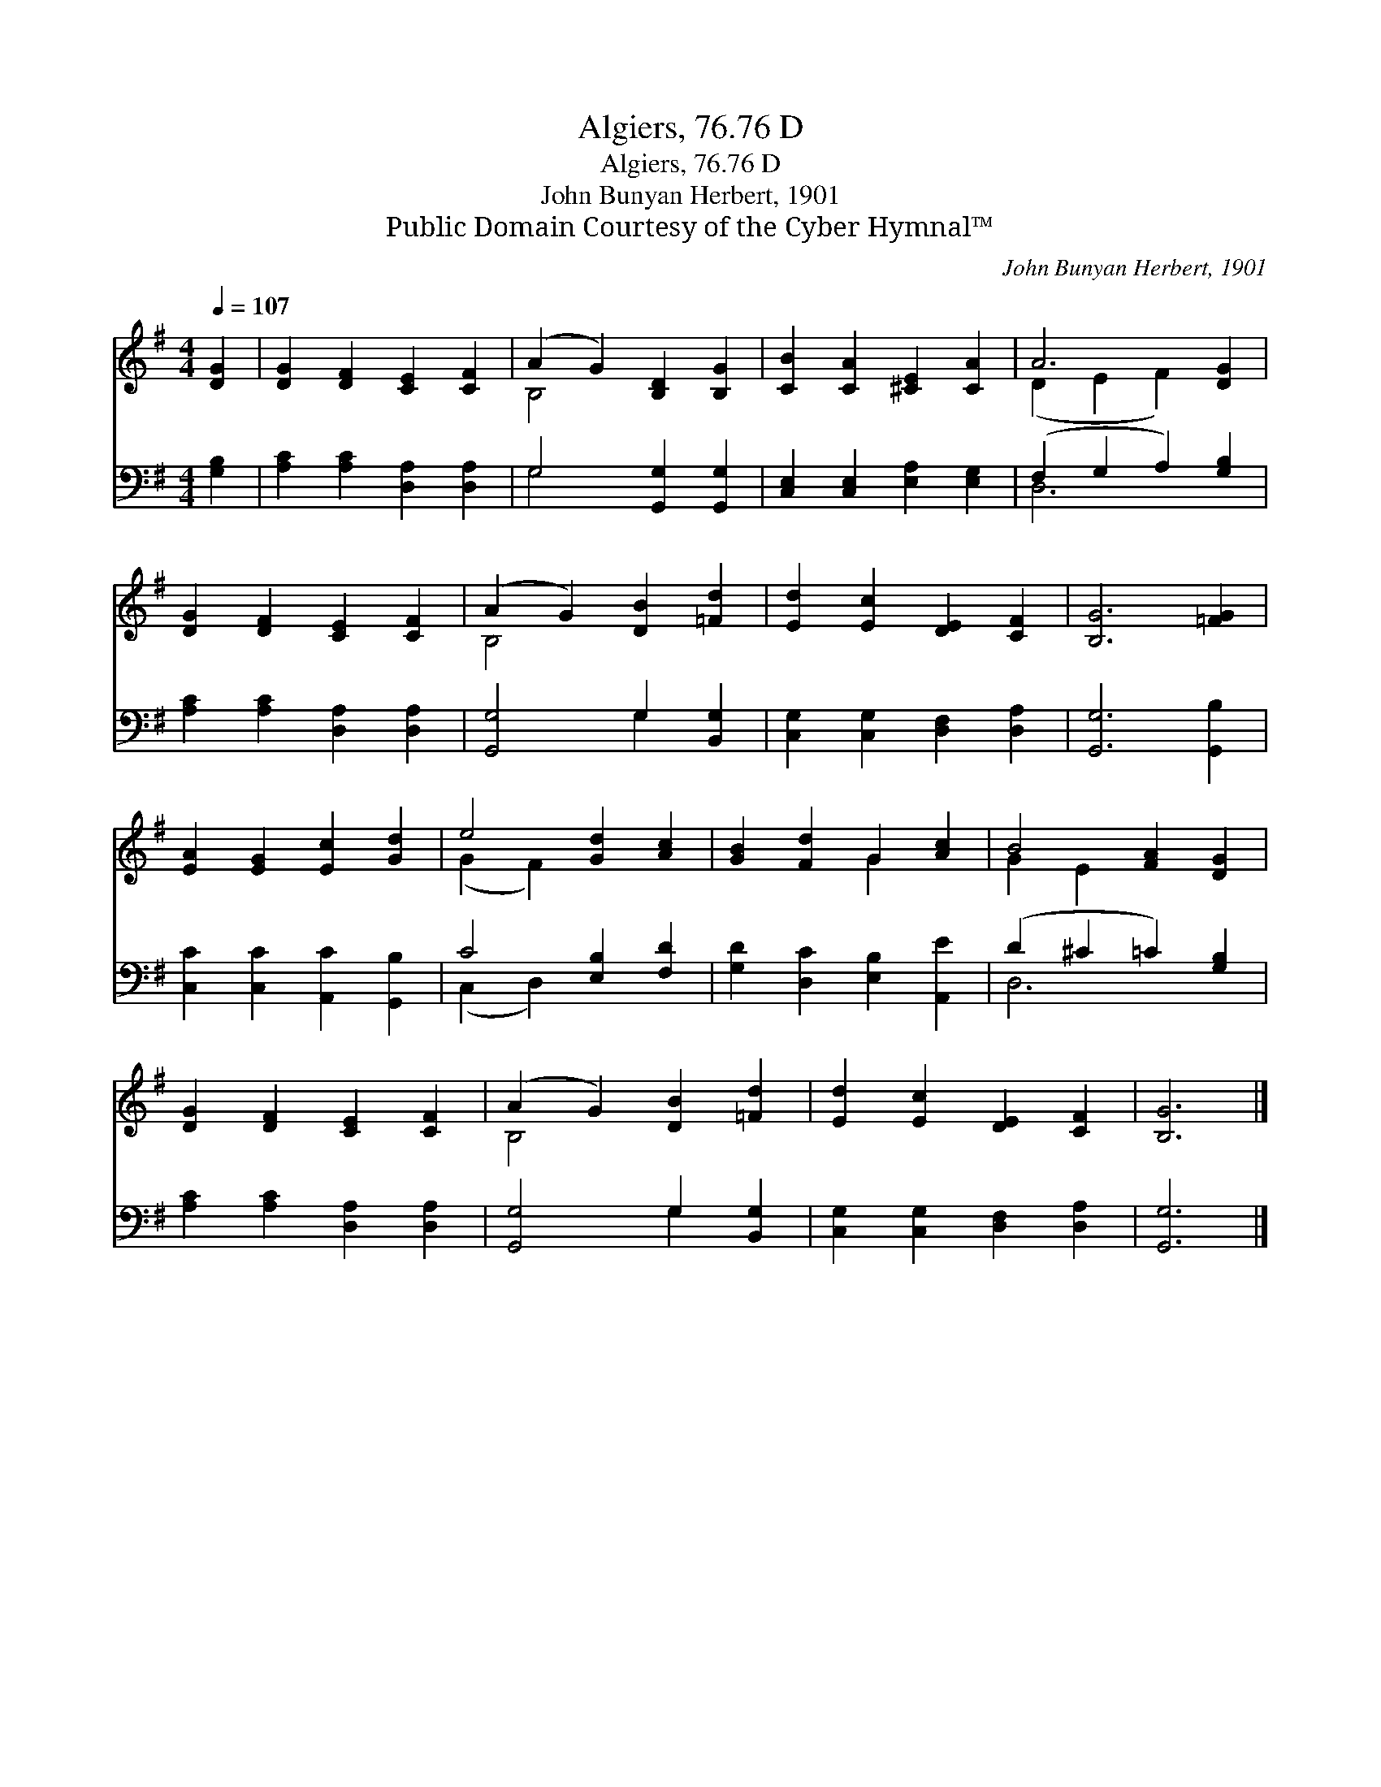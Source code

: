 X:1
T:Algiers, 76.76 D
T:Algiers, 76.76 D
T:John Bunyan Herbert, 1901
T:Public Domain Courtesy of the Cyber Hymnal™
C:John Bunyan Herbert, 1901
Z:Public Domain
Z:Courtesy of the Cyber Hymnal™
%%score ( 1 2 ) ( 3 4 )
L:1/8
Q:1/4=107
M:4/4
K:G
V:1 treble 
V:2 treble 
V:3 bass 
V:4 bass 
V:1
 [DG]2 | [DG]2 [DF]2 [CE]2 [CF]2 | (A2 G2) [B,D]2 [B,G]2 | [CB]2 [CA]2 [^CE]2 [CA]2 | A6 [DG]2 | %5
 [DG]2 [DF]2 [CE]2 [CF]2 | (A2 G2) [DB]2 [=Fd]2 | [Ed]2 [Ec]2 [DE]2 [CF]2 | [B,G]6 [=FG]2 | %9
 [EA]2 [EG]2 [Ec]2 [Gd]2 | e4 [Gd]2 [Ac]2 | [GB]2 [Fd]2 G2 [Ac]2 | B4 [FA]2 [DG]2 | %13
 [DG]2 [DF]2 [CE]2 [CF]2 | (A2 G2) [DB]2 [=Fd]2 | [Ed]2 [Ec]2 [DE]2 [CF]2 | [B,G]6 |] %17
V:2
 x2 | x8 | B,4 x4 | x8 | (D2 E2 F2) x2 | x8 | B,4 x4 | x8 | x8 | x8 | (G2 F2) x4 | x4 G2 x2 | %12
 G2 E2 x4 | x8 | B,4 x4 | x8 | x6 |] %17
V:3
 [G,B,]2 | [A,C]2 [A,C]2 [D,A,]2 [D,A,]2 | G,4 [G,,G,]2 [G,,G,]2 | %3
 [C,E,]2 [C,E,]2 [E,A,]2 [E,G,]2 | (F,2 G,2 A,2) [G,B,]2 | [A,C]2 [A,C]2 [D,A,]2 [D,A,]2 | %6
 [G,,G,]4 G,2 [B,,G,]2 | [C,G,]2 [C,G,]2 [D,F,]2 [D,A,]2 | [G,,G,]6 [G,,B,]2 | %9
 [C,C]2 [C,C]2 [A,,C]2 [G,,B,]2 | C4 [E,B,]2 [F,D]2 | [G,D]2 [D,C]2 [E,B,]2 [A,,E]2 | %12
 (D2 ^C2 =C2) [G,B,]2 | [A,C]2 [A,C]2 [D,A,]2 [D,A,]2 | [G,,G,]4 G,2 [B,,G,]2 | %15
 [C,G,]2 [C,G,]2 [D,F,]2 [D,A,]2 | [G,,G,]6 |] %17
V:4
 x2 | x8 | G,4 x4 | x8 | D,6 x2 | x8 | x4 G,2 x2 | x8 | x8 | x8 | (C,2 D,2) x4 | x8 | D,6 x2 | x8 | %14
 x4 G,2 x2 | x8 | x6 |] %17

